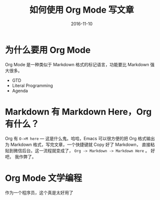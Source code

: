 #+TITLE: 如何使用 Org Mode 写文章
#+DATE: 2016-11-10
#+TAGS: Org Mode


* 为什么要用 Org Mode
  Org Mode 是一种类似于 Markdown 格式的标记语言，功能要比 Markdown 强大很多。

  - GTD
  - Literal Programming
  - Agenda
  
* Markdown 有 Markdown Here，Org 有什么？
  Org 有 =O->M here= --- 这是什么鬼。哈哈，Emacs 可以很方便的把 Org 格式输出为 Markdown 格式，写完文章，一个快捷键就 Copy 好了 Markdown， 直接粘贴到微信后台。这一流程就变成了，  =Org -> Markdown -> Markdown Here= 。 好吧， 我作弊了。

* Org Mode 文学编程
  作为一个程序员，这个真是太好用了

  
